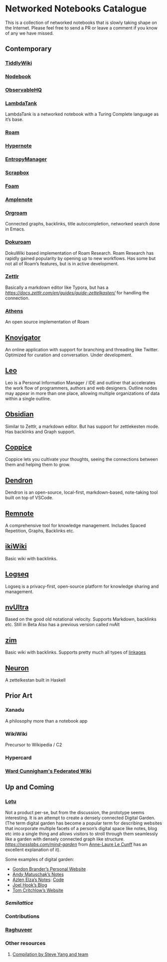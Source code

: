 * Networked Notebooks Catalogue

This is a collection of networked notebooks that is slowly taking shape on the Internet. Please feel free to send a PR or leave a comment if you know of any we have missed.

** Contemporary

*** [[https://tiddlywiki.com/][TiddlyWiki]]
[[https://tiddlywiki.com/][./img/tiddlywiki.png]]

*** [[https://nodebook.io][Nodebook]]
[[https://nodebook.io][./img/nodebook.jpg]]

*** [[https://observablehq.com][ObservableHQ]]
[[https://observablehq.com][./img/observable.png]]

*** [[http://lambdaway.free.fr/lambdaspeech/][LambdaTank]]
LambdaTank is a networked notebook with a Turing Complete language as it’s base.
[[./img/lambdatalk.png]]

*** [[https://roam.research][Roam]]
[[https://roam.research][./img/roam.png]]

*** [[https://hypernote.io][Hypernote]]

*** [[https://entropymanager.com][EntropyManager]]

*** [[https://scrapbox.io/][Scrapbox]]

*** [[https://foambubble.github.io/foam/][Foam]]

[[https://foambubble.github.io/foam/][./img/foam.png]]

*** [[https://www.amplenote.com/][Amplenote]]
[[https://images.amplenote.com/ca68f6b2-8fb6-11ea-9b04-caf4dc8d4992/6d54960f-2cea-4dd5-b5db-e8e410705d07.png]]

*** [[https://www.orgroam.com/][Orgroam]]

[[./img/org-roam.png]]

Connected graphs, backlinks, title autocompletion, networked search done in Emacs.

*** [[https://github.com/andjar/dokuroam/blob/master/README.md][Dokuroam]]

[[https://user-images.githubusercontent.com/24671386/81791111-e9f89d80-9523-11ea-89ff-63b658945189.png]]

DokuWiki based implementation of Roam Research. Roam Research has rapidly gained popularity by opening up to new workflows. Has some but not all of Roam’s features, but is in active development.

*** [[https://www.zettlr.com/][Zettlr]]
[[https://docs.zettlr.com/en/img/zettlr_ide.png]]

Basically a markdown editor like Typora, but has a [[zettlekesten mode][https://docs.zettlr.com/en/guides/guide-zettelkasten/]] for handling the connection.

*** [[https://github.com/athensresearch/athens][Athens]]
[[https://user-images.githubusercontent.com/24671386/81790871-a00fb780-9523-11ea-98e6-dec05adc5af8.png]]
An open source implementation of Roam

** [[https://knovigator.com][Knovigator]]

An online application with support for branching and threading like Twitter. Optimized for curation and conversation. Under development.

** [[https://leoeditor.com/][Leo]]
[[./img/leo.png]]

Leo is a Personal Information Manager / IDE and outliner that accelerates the work flow of programmers, authors and web designers. Outline nodes may appear in more than one place, allowing multiple organizations of data within a single outline. 

** [[https://obsidian.md/][Obsidian]]

[[https://obsidian.md/][https://obsidian.md/images/screenshot.png]]
Similar to Zettlr, a markdown editor. But has support for zettlekesten mode. Has backlinks and Graph support.

** [[https://coppiceapp.com/][Coppice]]
[[./img/coppice.jpg]]
Coppice lets you cultivate your thoughts, seeing the connections between them and helping them to grow.

** [[https://dendron.so/][Dendron]]
[[./img/dendron.gif]]
Dendron is an open-source, local-first, markdown-based, note-taking tool built on top of VSCode.

** [[https://www.remnote.io][Remnote]]
[[https://user-images.githubusercontent.com/24671386/81788119-a9972080-951f-11ea-8fb1-d4279ed49a91.png]]
A comprehensive tool for knowledge management. Includes Spaced Repetition, Graphs, Backlinks etc.

** [[https://ikiwiki.info/][ikiWiki]]
Basic wiki with backlinks.

** [[https://logseq.com][Logseq]]
[[./img/logseq.png]]

Logseq is a privacy-first, open-source platform for knowledge sharing and management.

** [[https://nvultra.com/][nvUltra]]
Based on the good old notational velocity. Supports Markdown, backlinks etc. Still in Beta
Also has a previous version called nvAlt

** [[https://zim-wiki.org][zim]]
Basic wiki with backlinks. Supports pretty much all types of [[https://zim-wiki.org/manual/Help/Links.html][linkages]]

** [[https://neuron.zettel.page/][Neuron]]
[[./img/neuron-zettelkestan.png]]

A zettelkestan built in Haskell

** Prior Art

*** Xanadu
A philosophy more than a notebook app

*** WikiWiki
Precursor to Wikipedia / C2

*** Hypercard

*** [[http://fed.wiki.org/view/welcome-visitors][Ward Cunnigham's Federated Wiki]]

** Up and Coming

*** [[https://twitter.com/hanbzu/status/1258352174242897920?s=21][Lotu]]

[[https://pbs.twimg.com/media/EXaQWrsWsAApfzK.jpg]]

Not a product per-se, but from the discussion, the prototype seems interesting. It is an attempt to create a densely connected Digital Garden. (The term digital garden has become a popular term for describing websites that incorporate multiple facets of a person’s digital space like notes, blog etc into a single thing and allows visitors to stroll through them seamlessly like a garden with densely connected graph like structure. [[This article][https://nesslabs.com/mind-garden]] from [[https://nesslabs.com/author/annelaure][Anne-Laure Le Cunff]] has an excellent explanation of it).

Some examples of digital garden: 

- [[http://gordonbrander.com/pattern/][Gordon Brander’s Personal Website]]
- [[https://notes.andymatuschak.org][Andy Matuschak’s Notes]]
- [[https://notes.azlen.me/g3tibyfv/][Azlen Elza’s Notes]]: [[https://github.com/azlen/azlen.me/tree/master/notes][Code]]
- [[https://joelhooks.com/][Joel Hook’s Blog]]
- [[https://tomcritchlow.com/][Tom Critchlow’s Website]]

*** [[semilattice.xyz][Semilattice]]
[[Semilattice][http://archive.is/Xc1O9/ec49748e674a37893ca6908cc86a6b0aef42d31d.png]]

*** Contributions

*** [[https://twitter.com/raghuveerdotnet][Raghuveer]]

*** Other resources
**** [[https://www.notion.so/Artificial-Brain-Networked-notebook-app-a131b468fc6f43218fb8105430304709][Compilation by Steve Yang and team]]
